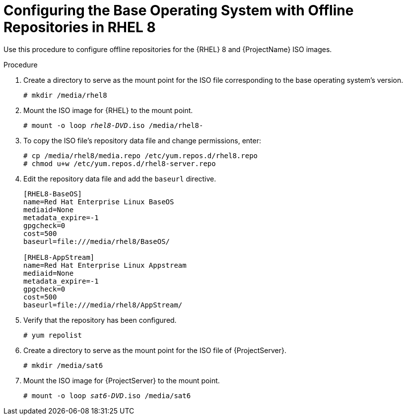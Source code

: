[id="configuring-the-base-operating-system-with-offline-repositories-in-rhel-8_{context}"]
= Configuring the Base Operating System with Offline Repositories in RHEL 8

Use this procedure to configure offline repositories for the {RHEL} 8 and {ProjectName} ISO images.

.Procedure

. Create a directory to serve as the mount point for the ISO file corresponding to the base operating system's version.
+
[options="nowrap"]
----
# mkdir /media/rhel8
----

. Mount the ISO image for {RHEL} to the mount point.
+
[options="nowrap" subs="+quotes"]
----
# mount -o loop _rhel8-DVD_.iso /media/rhel8-
----
+
. To copy the ISO file's repository data file and change permissions, enter:
+
[options="nowrap"]
----
# cp /media/rhel8/media.repo /etc/yum.repos.d/rhel8.repo
# chmod u+w /etc/yum.repos.d/rhel8-server.repo
----

. Edit the repository data file and add the `baseurl` directive.
+
[options="nowrap"]
----
[RHEL8-BaseOS]
name=Red Hat Enterprise Linux BaseOS
mediaid=None
metadata_expire=-1
gpgcheck=0
cost=500
baseurl=file:///media/rhel8/BaseOS/

[RHEL8-AppStream]
name=Red Hat Enterprise Linux Appstream
mediaid=None
metadata_expire=-1
gpgcheck=0
cost=500
baseurl=file:///media/rhel8/AppStream/
----
+
. Verify that the repository has been configured.
+
[options="nowrap"]
----
# yum repolist
----

. Create a directory to serve as the mount point for the ISO file of {ProjectServer}.
+
[options="nowrap"]
----
# mkdir /media/sat6
----

. Mount the ISO image for {ProjectServer} to the mount point.
+
[options="nowrap" subs="+quotes"]
----
# mount -o loop _sat6-DVD_.iso /media/sat6
----
